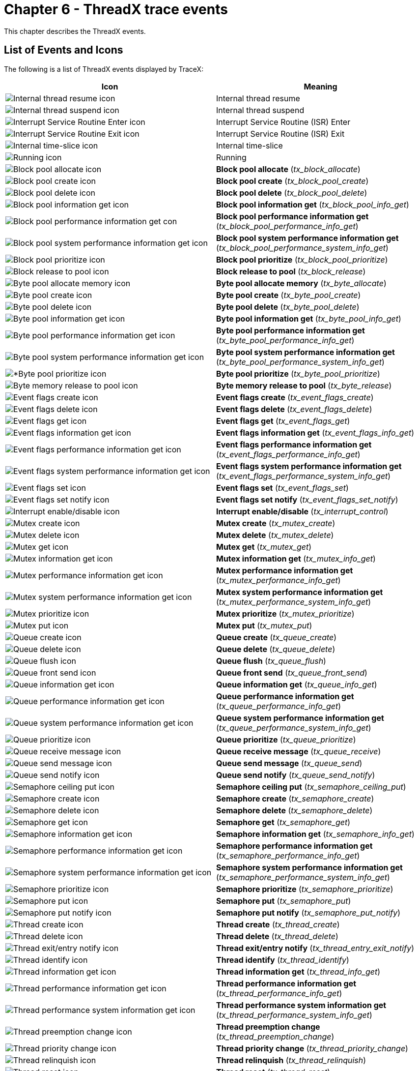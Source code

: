 ////

 Copyright (c) Microsoft
 Copyright (c) 2024-present Eclipse ThreadX contributors
 
 This program and the accompanying materials are made available 
 under the terms of the MIT license which is available at
 https://opensource.org/license/mit.
 
 SPDX-License-Identifier: MIT
 
 Contributors: 
     * Frédéric Desbiens - Initial AsciiDoc version.

////

= Chapter 6 - ThreadX trace events
:description: This chapter describes the ThreadX events.

This chapter describes the ThreadX events.

== List of Events and Icons

The following is a list of ThreadX events displayed by TraceX:

|===
| *Icon* | *Meaning*

| image:./media/user-guide/tx-events/image1.png[Internal thread resume icon]
| Internal thread resume

| image:./media/user-guide/tx-events/image2.png[Internal thread suspend icon]
| Internal thread suspend

| image:./media/user-guide/tx-events/image3.png[Interrupt Service Routine Enter icon]
| Interrupt Service Routine (ISR) Enter

| image:./media/user-guide/tx-events/image4.png[Interrupt Service Routine Exit icon]
| Interrupt Service Routine (ISR) Exit

| image:./media/user-guide/tx-events/image5.png[Internal time-slice icon]
| Internal time-slice

| image:./media/user-guide/tx-events/image6.png[Running icon]
| Running

| image:./media/user-guide/tx-events/image7.png[Block pool allocate icon]
| *Block pool allocate* (_tx_block_allocate_)

| image:./media/user-guide/tx-events/image8.png[Block pool create icon]
| *Block pool create* (_tx_block_pool_create_)

| image:./media/user-guide/tx-events/image9.png[Block pool delete icon]
| *Block pool delete* (_tx_block_pool_delete_)

| image:./media/user-guide/tx-events/image10.png[Block pool information get icon]
| *Block pool information get* (_tx_block_pool_info_get_)

| image:./media/user-guide/tx-events/image11.png[Block pool performance information get con]
| *Block pool performance information get* (_tx_block_pool_performance_info_get_)

| image:./media/user-guide/tx-events/image12.png[Block pool system performance information get icon]
| *Block pool system performance information get* (_tx_block_pool_performance_system_info_get_)

| image:./media/user-guide/tx-events/image13.png[Block pool prioritize icon]
| *Block pool prioritize* (_tx_block_pool_prioritize_)

| image:./media/user-guide/tx-events/image14.png[Block release to pool icon]
| *Block release to pool* (_tx_block_release_)

| image:./media/user-guide/tx-events/image15.png[Byte pool allocate memory icon]
| *Byte pool allocate memory* (_tx_byte_allocate_)

| image:./media/user-guide/tx-events/image16.png[Byte pool create icon]
| *Byte pool create* (_tx_byte_pool_create_)

| image:./media/user-guide/tx-events/image17.png[Byte pool delete icon]
| *Byte pool delete* (_tx_byte_pool_delete_)

| image:./media/user-guide/tx-events/image18.png[Byte pool information get icon]
| *Byte pool information get* (_tx_byte_pool_info_get_)

| image:./media/user-guide/tx-events/image19.png[Byte pool performance information get icon]
| *Byte pool performance information get* (_tx_byte_pool_performance_info_get_)

| image:./media/user-guide/tx-events/image20.png[Byte pool system performance information get icon]
| *Byte pool system performance information get* (_tx_byte_pool_performance_system_info_get_)

| image:./media/user-guide/tx-events/image21.png[*Byte pool prioritize icon]
| *Byte pool prioritize* (_tx_byte_pool_prioritize_)

| image:./media/user-guide/tx-events/image22.png[Byte memory release to pool icon]
| *Byte memory release to pool* (_tx_byte_release_)

| image:./media/user-guide/tx-events/image23.png[Event flags create icon]
| *Event flags create* (_tx_event_flags_create_)

| image:./media/user-guide/tx-events/image24.png[Event flags delete icon]
| *Event flags delete* (_tx_event_flags_delete_)

| image:./media/user-guide/tx-events/image25.png[Event flags get icon]
| *Event flags get* (_tx_event_flags_get_)

| image:./media/user-guide/tx-events/image26.png[Event flags information get icon]
| *Event flags information get* (_tx_event_flags_info_get_)

| image:./media/user-guide/tx-events/image27.png[Event flags performance information get icon]
| *Event flags performance information get* (_tx_event_flags_performance_info_get_)

| image:./media/user-guide/tx-events/image28.png[Event flags system performance information get icon]
| *Event flags system performance information get* (_tx_event_flags_performance_system_info_get_)

| image:./media/user-guide/tx-events/image29.png[Event flags set icon]
| *Event flags set* (_tx_event_flags_set_)

| image:./media/user-guide/tx-events/image30.png[Event flags set notify icon]
| *Event flags set notify* (_tx_event_flags_set_notify_)

| image:./media/user-guide/tx-events/image31.png[Interrupt enable/disable icon]
| *Interrupt enable/disable* (_tx_interrupt_control_)

| image:./media/user-guide/tx-events/image32.png[Mutex create icon]
| *Mutex create* (_tx_mutex_create_)

| image:./media/user-guide/tx-events/image33.png[Mutex delete icon]
| *Mutex delete* (_tx_mutex_delete_)

| image:./media/user-guide/tx-events/image34.png[Mutex get icon]
| *Mutex get* (_tx_mutex_get_)

| image:./media/user-guide/tx-events/image35.png[Mutex information get icon]
| *Mutex information get* (_tx_mutex_info_get_)

| image:./media/user-guide/tx-events/image36.png[Mutex performance information get icon]
| *Mutex performance information get* (_tx_mutex_performance_info_get_)

| image:./media/user-guide/tx-events/image37.png[Mutex system performance information get icon]
| *Mutex system performance information get* (_tx_mutex_performance_system_info_get_)

| image:./media/user-guide/tx-events/image38.png[Mutex prioritize icon]
| *Mutex prioritize* (_tx_mutex_prioritize_)

| image:./media/user-guide/tx-events/image39.png[Mutex put icon]
| *Mutex put* (_tx_mutex_put_)

| image:./media/user-guide/tx-events/image40.png[Queue create icon]
| *Queue create* (_tx_queue_create_)

| image:./media/user-guide/tx-events/image41.png[Queue delete icon]
| *Queue delete* (_tx_queue_delete_)

| image:./media/user-guide/tx-events/image42.png[Queue flush icon]
| *Queue flush* (_tx_queue_flush_)

| image:./media/user-guide/tx-events/image43.png[Queue front send icon]
| *Queue front send* (_tx_queue_front_send_)

| image:./media/user-guide/tx-events/image44.png[Queue information get icon]
| *Queue information get* (_tx_queue_info_get_)

| image:./media/user-guide/tx-events/image45.png[Queue performance information get icon]
| *Queue performance information get* (_tx_queue_performance_info_get_)

| image:./media/user-guide/tx-events/image46.png[Queue system performance information get icon]
| *Queue system performance information get* (_tx_queue_performance_system_info_get_)

| image:./media/user-guide/tx-events/image47.png[Queue prioritize icon]
| *Queue prioritize* (_tx_queue_prioritize_)

| image:./media/user-guide/tx-events/image48.png[Queue receive message icon]
| *Queue receive message* (_tx_queue_receive_)

| image:./media/user-guide/tx-events/image49.png[Queue send message icon]
| *Queue send message* (_tx_queue_send_)

| image:./media/user-guide/tx-events/image50.png[Queue send notify icon]
| *Queue send notify* (_tx_queue_send_notify_)

| image:./media/user-guide/tx-events/image51.png[Semaphore ceiling put icon]
| *Semaphore ceiling put* (_tx_semaphore_ceiling_put_)

| image:./media/user-guide/tx-events/image52.png[Semaphore create icon]
| *Semaphore create* (_tx_semaphore_create_)

| image:./media/user-guide/tx-events/image53.png[Semaphore delete icon]
| *Semaphore delete* (_tx_semaphore_delete_)

| image:./media/user-guide/tx-events/image54.png[Semaphore get icon]
| *Semaphore get* (_tx_semaphore_get_)

| image:./media/user-guide/tx-events/image55.png[Semaphore information get icon]
| *Semaphore information get* (_tx_semaphore_info_get_)

| image:./media/user-guide/tx-events/image56.png[Semaphore performance information get icon]
| *Semaphore performance information get* (_tx_semaphore_performance_info_get_)

| image:./media/user-guide/tx-events/image57.png[Semaphore system performance information get icon]
| *Semaphore system performance information get* (_tx_semaphore_performance_system_info_get_)

| image:./media/user-guide/tx-events/image58.png[Semaphore prioritize icon]
| *Semaphore prioritize* (_tx_semaphore_prioritize_)

| image:./media/user-guide/tx-events/image59.png[Semaphore put icon]
| *Semaphore put* (_tx_semaphore_put_)

| image:./media/user-guide/tx-events/image60.png[Semaphore put notify icon]
| *Semaphore put notify* (_tx_semaphore_put_notify_)

| image:./media/user-guide/tx-events/image61.png[Thread create icon]
| *Thread create* (_tx_thread_create_)

| image:./media/user-guide/tx-events/image62.png[Thread delete icon]
| *Thread delete* (_tx_thread_delete_)

| image:./media/user-guide/tx-events/image63.png[Thread exit/entry notify icon]
| *Thread exit/entry notify* (_tx_thread_entry_exit_notify_)

| image:./media/user-guide/tx-events/image64.png[Thread identify icon]
| *Thread identify* (_tx_thread_identify_)

| image:./media/user-guide/tx-events/image65.png[Thread information get icon]
| *Thread information get* (_tx_thread_info_get_)

| image:./media/user-guide/tx-events/image66.png[Thread performance information get icon]
| *Thread performance information get* (_tx_thread_performance_info_get_)

| image:./media/user-guide/tx-events/image67.png[Thread performance system information get icon]
| *Thread performance system information get* (_tx_thread_performance_system_info_get_)

| image:./media/user-guide/tx-events/image68.png[Thread preemption change icon]
| *Thread preemption change* (_tx_thread_preemption_change_)

| image:./media/user-guide/tx-events/image69.png[Thread priority change icon]
| *Thread priority change* (_tx_thread_priority_change_)

| image:./media/user-guide/tx-events/image70.png[Thread relinquish icon]
| *Thread relinquish* (_tx_thread_relinquish_)

| image:./media/user-guide/tx-events/image71.png[Thread reset icon]
| *Thread reset* (_tx_thread_reset_)

| image:./media/user-guide/tx-events/image72.png[*Thread resume icon]
| *Thread resume* (_*tx_thread_resume_)

| image:./media/user-guide/tx-events/image73.png[Thread Sleep icon]
| *Thread Sleep* (_tx_thread_sleep_)*

| image:./media/user-guide/tx-events/image74.png[Thread stack error notify icon]
| *Thread stack error notify* (_tx_thread_stack_error_notify_)

| image:./media/user-guide/tx-events/image75.png[Thread suspend icon]
| *Thread suspend* (_tx_thread_suspend_)

| image:./media/user-guide/tx-events/image76.png[Thread terminate icon]
| *Thread terminate* (_tx_thread_terminate_)

| image:./media/user-guide/tx-events/image77.png[Thread time-slice change icon]
| *Thread time-slice change* (_tx_thread_time_slice_change_)

| image:./media/user-guide/tx-events/image78.png[Thread wait abort icon]
| *Thread wait abort* (_tx_thread_wait_abort_)

| image:./media/user-guide/tx-events/image79.png[Time get icon]
| *Time get* (_tx_time_get_)

| image:./media/user-guide/tx-events/image80.png[Time set icon]
| *Time set* (_tx_time_set_)

| image:./media/user-guide/tx-events/image81.png[*Timer activate icon]
| *Timer activate* (_tx_timer_activate_)

| image:./media/user-guide/tx-events/image82.png[Timer change icon]
| *Timer change* (_tx_timer_change_)

| image:./media/user-guide/tx-events/image83.png[Timer create icon]
| *Timer create* (_tx_timer_create_)

| image:./media/user-guide/tx-events/image84.png[Timer deactivate icon]
| *Timer deactivate* (_tx_timer_deactivate_)

| image:./media/user-guide/tx-events/image85.png[Timer delete icon]
| *Timer delete* (_tx_timer_delete_)

| image:./media/user-guide/tx-events/image86.png[Timer information get icon]
| *Timer information get* (_tx_timer_info_get_)

| image:./media/user-guide/tx-events/image87.png[Timer performance information get icon]
| *Timer performance information get* (_tx_timer_performance_info_get_)

| image:./media/user-guide/tx-events/image88.png[*Timer performance system information get icon]
| *Timer performance system information get* (_tx_timer_performance_system_info_get_)

| image:./media/user-guide/tx-events/image0.png[User-Defined Eventicon]
| *User-Defined Event* (See Chapter 10)
|===

== Event Descriptions

=== Internal thread resume

==== Internal thread resume

*Icon* image:./media/user-guide/tx-events/image1.png[Internal thread resume icon]

*Description*

This event represents the internal processing in ThreadX that resumes a thread for execution. If the specified thread is the highest priority and preemption-threshold does not block its execution, the system will start executing this newly ready thread.

*Information Fields*

* Info Field 1: Pointer to the thread being resumed.
* Info Field 2: Previous state of the thread being resumed, as follows:
+
|===
| Thread state | Value

| TX_READY
| 0

| TX_COMPLETED
| 1

| TX_TERMINATED
| 2

| TX_SUSPENDED
| 3

| TX_SLEEP
| 4

| TX_QUEUE_SUSP
| 5

| TX_SEMAPHORE_SUSP
| 6

| TX_EVENT_FLAG
| 7

| TX_BLOCK_MEMORY
| 8

| TX_BYTE_MEMORY
| 9

| TX_TCP_IP
| 12

| TX_MUTEX_SUSP
| 13
|===

* Info Field 3: Stack pointer value during the call.
* Info Field 4: Pointer to next highest priority thread to execute.

=== Internal thread suspend

==== Internal thread suspend

*Icon* image:./media/user-guide/tx-events/image2.png[Internal thread suspend icon]

*Description*

This event represents the internal processing in ThreadX that suspends a thread's execution. The next highest priority thread ready for execution is placed in the fourth information field. If this value is NULL, there is no other thread ready for execution and the system is idle.

*Information Fields*

* Info Field 1: Pointer to the thread being suspended.
* Info Field 2: New state of the thread being suspended, as follows:
+
|===
| Thread state | Value

| TX_COMPLETED
| 1

| TX_TERMINATED
| 2

| TX_SUSPENDED
| 3

| TX_SLEEP
| 4

| TX_QUEUE_SUSP
| 5

| TX_SEMAPHORE_SUSP
| 6

| TX_EVENT_FLAG
| 7

| TX_BLOCK_MEMORY
| 8

| TX_BYTE_MEMORY
| 9

| TX_TCP_IP
| 12

| TX_MUTEX_SUSP
| 13
|===

* Info Field 3: Stack pointer value during the call. Info Field 4: Pointer to next highest priority thread to execute. If NULL, the system is idle.

=== Interrupt Service Routine (ISR) enter

==== Enter ISR

*Icon* image:./media/user-guide/tx-events/image3.png[Enter I S R icon]

*Description*

This event represents entering an Interrupt Service Routine (ISR) in the application. The interrupt service routine execution continues until the ISR exit event takes place.

*Information Fields*

* Info Field 1: Stack pointer value during the call.
* Info Field 2: Application-defined ISR number (optional).
* Info Field 3: Nested interrupt count.
* Info Field 4: Internal preemption disable flag.

=== Interrupt Service Routine (ISR) exit

==== Exit ISR

*Icon* image:./media/user-guide/tx-events/image4.png[Exit I S R icon]

*Description*

This event represents exiting an Interrupt Service Routine (ISR) in the application.

*Information Fields*

* Info Field 1: Stack pointer value during the call.
* Info Field 2: Application-defined ISR number (optional).
* Info Field 3: Nested interrupt count.
* Info Field 4: Internal preemption disable flag.

=== Internal time-slice

==== Internal time-slice

*Icon* image:./media/user-guide/tx-events/image5.png[Internal time-slice icon]

*Description*

This event represents the internal processing in ThreadX that performs the time-slice operation. The next thread of the same priority is placed in the first information field. If this value is the same as the current thread, no time-slice was performed.

* Info Field 1: Pointer to the next thread to execute.
* Info Field 2: Nested interrupt count.
* Info Field 3: Internal preemption disable flag.
* Info Field 4: Stack pointer value during the call.

=== Running

==== Running in context

*Icon* image:./media/user-guide/tx-events/image6.png[Running icon]

*Description*

This event represents running within a thread context or idle system. It is used to illustrate subsequent changes in context as a result of an interrupt.

*Information Fields*

* Info Field 1: Not used.
* Info Field 2: Not used.
* Info Field 3: Not used.
* Info Field 4: Not used.

=== Block Allocate

==== tx_block_allocate

*Icon* image:./media/user-guide/tx-events/image7.png[Block allocate icon]

*Description*

This event represents allocating a memory block via tx_block_allocate. If successful, the address of the block allocated is returned in the second information field.

*Information Fields*

* Info Field 1: Pointer to the corresponding block pool.
* Info Field 2: Pointer to the memory block returned (if successful).
* Info Field 3: The wait option supplied to the tx_block_allocate call.
* Info Field 4: Remaining available blocks in the pool after this allocation.

=== Block Pool Create

==== tx_block_pool_create

*Icon* image:./media/user-guide/tx-events/image8.png[Block pool create icon]

*Description*

This event represents creating a memory block pool via tx_block_pool_create.

*Information Fields*

* Info Field 1: Pointer to the corresponding block pool control block.
* Info Field 2: Pointer to the starting memory area of the pool.
* Info Field 3: The number of blocks in the pool. Info Field 4: The size of each block in the pool in bytes.

=== Block Pool Delete

==== tx_block_pool_delete

*Icon* image:./media/user-guide/tx-events/image9.png[Block pool delete icon]

*Description*

This event represents deleting a memory block pool via tx_block_pool_delete.

*Information Fields*

* Info Field 1: Pointer to the block pool control block.
* Info Field 2: Stack pointer value during the call.
* Info Field 3: Not used.
* Info Field 4: Not used.

=== Block Pool Information Get

==== tx_block_pool_info_get

*Icon* image:./media/user-guide/tx-events/image10.png[Block pool information get icon]

*Description*

This event represents getting information about a memory block pool via tx_block_pool_info_get.

*Information Fields*

* Info Field 1: Pointer to the block pool control block.
* Info Field 2: Stack pointer value during the call.
* Info Field 3: Not used.
* Info Field 4: Not used.

=== Block Pool Performance Information Get

==== tx_block_pool_performance_info_get

*Icon* image:./media/user-guide/tx-events/image11.png[Block pool performance information get icon]

*Description*

This event represents getting performance information about a memory block pool via tx_block_pool_performance_info_get.

*Information Fields*

* Info Field 1: Pointer to the block pool control block.
* Info Field 2: Not used.
* Info Field 3: Not used.
* Info Field 4: Not used.

=== Block Pool Performance System Information Get

==== tx_block_pool_performance_system_info_get

*Icon* image:./media/user-guide/tx-events/image12.png[Block pool performance system information get icon]

*Description*

This event represents getting performance information about all memory block pools via tx_block_pool_performance_system_info_get.

*Information Fields*

* Info Field 1: Not used.
* Info Field 2: Not used.
* Info Field 3: Not used.
* Info Field 4: Not used.

=== Block Pool Prioritize

==== tx_block_pool_prioritize

*Icon* image:./media/user-guide/tx-events/image13.png[Block pool prioritize icon]

*Description*

This event represents placing the highest priority suspended thread at the front of the block pool suspension list. If this is done prior to calling tx_block_release, the highest priority suspended thread will receive the released block.

*Information Fields*

* Info Field 1: Memory block pool pointer.
* Info Field 2: Number of threads suspended on this block pool.
* Info Field 3: Stack pointer at the time of the call.
* Info Field 4: Not used.

=== Block Release

==== tx_block_release

*Icon* image:./media/user-guide/tx-events/image14.png[Block release icon]

*Description*

This event represents releasing a previously allocated block back to the block pool.

*Information Fields*

* Info Field 1: Memory block pool pointer.
* Info Field 2: Pointer to block to release.
* Info Field 3: Number of threads suspended on this block pool.
* Info Field 4: Stack pointer at the time of the call.

=== Byte Allocate

==== tx_byte_allocate

*Icon* image:./media/user-guide/tx-events/image15.png[Byte allocate icon]

*Description*

This event represents allocating memory via tx_byte_allocate. If successful, the address of the memory allocated is returned in the second information field.

*Information Fields*

* Info Field 1: Pointer to the corresponding byte pool.
* Info Field 2: Pointer to the memory returned (if successful).
* Info Field 3: Number of bytes requested. Info Field 4: The wait option supplied to the tx_byte_allocate call.

=== Byte Pool Create

==== tx_byte_pool_create

*Icon* image:./media/user-guide/tx-events/image16.png[Byte pool create icon]

*Description*

This event represents creating a byte pool via tx_byte_pool_create.

*Information Fields*

* Info Field 1: Pointer to the corresponding byte pool.
* Info Field 2: Pointer to the start of the memory area. Info Field 3: Number of bytes in the byte pool.
* Info Field 4: The stack pointer at the time of the call.

=== Byte Pool Delete

==== tx_byte_pool_delete

*Icon* image:./media/user-guide/tx-events/image17.png[Byte pool delete icon]

*Description*

This event represents deleting a byte pool via tx_byte_pool_delete.

*Information Fields*

* Info Field 1: Pointer to the corresponding byte pool.
* Info Field 2: The stack pointer at the time of the call.
* Info Field 3: Not used.
* Info Field 4: Not used.

=== Byte Pool Information Get

==== tx_byte_pool_info_get

*Icon* image:./media/user-guide/tx-events/image18.png[Byte pool information get icon]

*Description*

This event represents getting byte pool information via tx_byte_pool_info_get.

*Information Fields*

* Info Field 1: Pointer to the corresponding byte pool.
* Info Field 2: Not used.
* Info Field 3: Not used.
* Info Field 4: Not used.

=== Byte Pool Performance Info Get

==== tx_byte_pool_info_get

*Icon* image:./media/user-guide/tx-events/image19.png[Byte pool performance info get icon]

*Description*

This event represents getting byte pool performance information via tx_byte_pool_performance_info_get.

*Information Fields*

* Info Field 1: Pointer to the corresponding byte pool.
* Info Field 2: Not used.
* Info Field 3: Not used.
* Info Field 4: Not used.

=== Byte Pool Performance System Info Get

==== tx_byte_pool_performance_system_info_get

*Icon* image:./media/user-guide/tx-events/image20.png[Byte pool performance system info get icon]

*Description*

This event represents getting byte pool performance system information via tx_byte_pool_performance_system_info_get.

*Information Fields*

* Info Field 1: Not used.
* Info Field 2: Not used.
* Info Field 3: Not used.
* Info Field 4: Not used.

=== Byte Pool Prioritize

==== tx_byte_pool_prioritize

*Icon* image:./media/user-guide/tx-events/image21.png[Byte pool prioritize icon]

*Description*

This event represents prioritizing the byte pool's suspension list via tx_byte_pool_prioritize.

*Information Fields*

* Info Field 1: Pointer to corresponding byte pool.
* Info Field 2: Number of threads currently suspended on byte pool.
* Info Field 3: Stack pointer at time of call.
* Info Field 4: Not used.

=== Byte Release

==== tx_byte_release

*Icon* image:./media/user-guide/tx-events/image22.png[Byte release icon]

*Description*

This event represents releasing a block of memory allocated from a byte pool via tx_byte_release.

*Information Fields*

* Info Field 1: Pointer to corresponding byte pool.
* Info Field 2: Pointer to previously allocated byte pool memory.
* Info Field 3: Number of threads suspended on this byte pool.
* Info Field 4: Number of available bytes of memory.

=== Event Flags Create

==== tx_event_flags_create

*Icon* image:./media/user-guide/tx-events/image23.png[Event flags create icon]

*Description*

This event represents creating a new event flags group via tx_event_flags_create.

*Information Fields*

* Info Field 1: Pointer to event flags group control block.
* Info Field 2: Stack pointer at time of call.
* Info Field 3: Not used.
* Info Field 4: Not used.

=== Event Flags Delete

==== tx_event_flags_delete

*Icon* image:./media/user-guide/tx-events/image24.png[Event flags delete icon]

*Description*

This event represents deleting an event flags group via tx_event_flags_delete.

*Information Fields*

* Info Field 1: Pointer to event flags group.
* Info Field 2: Stack pointer at time of call.
* Info Field 3: Not used.
* Info Field 4: Not used.

=== Event Flags Get

==== tx_event_flags_get

*Icon* image:./media/user-guide/tx-events/image25.png[Event flags gt icon]

*Description*

This event represents retrieving event flags from an existing event flags group via tx_event_flags_get.

*Information Fields*

* Info Field 1: Pointer to event flags group.
* Info Field 2: Event flags requested.
* Info Field 3: Event flags currently set in the group.
* Info Field 4: Option requested on the event flags get.

=== Event Flags Information Get

==== tx_event_flags_info_get

*Icon* image:./media/user-guide/tx-events/image26.png[Event flags information get icon]

*Description*

This event represents retrieving information regarding an existing event flags group via tx_event_flags_info_get.

*Information Fields*

* Info Field 1: Pointer to event flags group.
* Info Field 2: Not used.
* Info Field 3: Not used.
* Info Field 4: Not used.

=== Event Flags Performance Information Get

==== tx_event_flags_performance_info_get

*Icon* image:./media/user-guide/tx-events/image27.png[Event flags performance information get icon]

*Description*

This event represents retrieving performance information regarding an existing event flags group via tx_event_flags_performance_info_get.

*Information Fields*

* Info Field 1: Pointer to event flags group.
* Info Field 2: Not used
* Info Field 3: Not used
* Info Field 4: Not Used

=== Event Flags Performance System Info Get

==== tx_event_flags_performance_system_info_get

*Icon* image:./media/user-guide/tx-events/image28.png[Event flags performance system info get icon]

*Description*

This event represents retrieving performance information regarding an existing event flags group via tx_event_flags_performance_system_info_get.

*Information Fields*

* Info Field 1: Not used.
* Info Field 2: Not used.
* Info Field 3: Not used.
* Info Field 4: Not used.

=== Event Flags Set

==== tx_event_flags_set

*Icon* image:./media/user-guide/tx-events/image29.png[Event flags set icon]

*Description*

This event represents setting (or clearing) event flags in an existing event flags group via tx_event_flags_set.

*Information Fields*

* Info Field 1: Pointer to event flags group.
* Info Field 2: Event flags to set (or clear).
* Info Field 3: AND or OR event flag option.
* Info Field 4: Number of threads suspended on event flag group.

=== Event Flags Set Notify

==== tx_event_flags_set_notify

*Icon* image:./media/user-guide/tx-events/image30.png[Event flags set notify icon]

*Description*

This event represents registering a notification callback for any event flag set operation on an existing event flags group via tx_event_flags_set_notify.

*Information Fields*

* Info Field 1: Pointer to event flags group.
* Info Field 2: Not used.
* Info Field 3: Not used.
* Info Field 4: Not used.

=== Interrupt Control

==== tx_interrupt_control

*Icon* image:./media/user-guide/tx-events/image31.png[Interrupt control icon]

*Description*

This event represents changing the interrupt lockout posture of the processor via tx_interrupt_control.

*Information Fields*

* Info Field 1: New interrupt posture.
* Info Field 2: Stack pointer at time of call.
* Info Field 3: Not used.
* Info Field 4: Not used.

=== Mutex Create

==== tx_mutex_create

*Icon* image:./media/user-guide/tx-events/image32.png[Mutex create icon]

*Description*

This event represents creating a mutex via tx_mutex_create.

*Information Fields*

* Info Field 1: Pointer to mutex control block.
* Info Field 2: Priority inheritance option
* (TX_INHERIT or TX_NO_INHERIT).
* Info Field 3: Stack pointer at time of call.
* Info Field 4: Not used.

=== Mutex Delete

==== tx_mutex_delete

*Icon* image:./media/user-guide/tx-events/image33.png[Mutex delete icon]

*Description*

This event represents deleting a mutex via tx_mutex_delete.

*Information Fields*

* Info Field 1: Pointer to mutex.
* Info Field 2: Stack pointer at time of call.
* Info Field 3: Not used.
* Info Field 4: Not used.

=== Mutex Get

==== tx_mutex_get

*Icon* image:./media/user-guide/tx-events/image34.png[Mutex get icon]

*Description*

This event represents obtaining a mutex via tx_mutex_get.

*Information Fields*

* Info Field 1: Pointer to mutex.
* Info Field 2: The wait option supplied to the tx_mutex_get call.
* Info Field 3: Pointer to thread that owns the mutex (NULL implies the mutex is not owned).
* Info Field 4: Number of times the owning thread has called tx_mutex_get.

=== Mutex Information Get

==== tx_mutex_info_get

*Icon* image:./media/user-guide/tx-events/image35.png[Mutex information get icon]

*Description*

This event represents retrieving mutex information via tx_mutex_info_get.

*Information Fields*

* Info Field 1: Pointer to mutex.
* Info Field 2: Not used.
* Info Field 3: Not used.
* Info Field 4: Not used.

=== Mutex Performance Information Get

==== tx_mutex_performance_info_get

*Icon* image:./media/user-guide/tx-events/image36.png[Mutex performance information get icon]

*Description*

This event represents retrieving mutex performance information via tx_mutex_performance_info_get.

*Information Fields*

* Info Field 1: Pointer to mutex.
* Info Field 2: Not used.
* Info Field 3: Not used.
* Info Field 4: Not used.

=== Mutex Performance System Info Get

==== tx_mutex_performance_system_info_get

*Icon* image:./media/user-guide/tx-events/image37.png[Mutex performance system info get icon]

*Description*

This event represents retrieving mutex system performance information via tx_mutex_performance_system_info_get.

*Information Fields*

* Info Field 1: Not used.
* Info Field 2: Not used.
* Info Field 3: Not used.
* Info Field 4: Not used.

=== Mutex Prioritize

==== tx_mutex_prioritize

*Icon* image:./media/user-guide/tx-events/image38.png[Mutex prioritize icon]

*Description*

This event represents prioritizing the mutex's suspension list via tx_mutex_prioritize.

*Information Fields*

* Info Field 1: Pointer to corresponding mutex.
* Info Field 2: Number of threads currently suspended on the mutex.
* Info Field 3: Stack pointer at time of call.
* Info Field 4: Not used.

=== Mutex Put

==== tx_mutex_put

*Icon* image:./media/user-guide/tx-events/image39.png[Mutex put icon]

*Description*

This event represents releasing a previously owned mutex via tx_mutex_put.

*Information Fields*

* Info Field 1: Pointer to corresponding mutex.
* Info Field 2: Pointer of thread owning the mutex.
* Info Field 3: Number of outstanding mutex get requests.
* Info Field 4: Stack pointer at time of call.

=== Queue Create

==== tx_queue_create

*Icon* image:./media/user-guide/tx-events/image40.png[Queue create icon]

*Description*

This event represents creating a message queue via tx_queue_create.

*Information Fields*

* Info Field 1: Pointer to queue control block.
* Info Field 2: Size of message -- in terms of 32-bit words.
* Info Field 3: Pointer to start of queue memory area.
* Info Field 4: Number of bytes in the queue memory area.

=== Queue Delete

==== tx_queue_delete

*Icon* image:./media/user-guide/tx-events/image41.png[Queue delete icon]

*Description*

This event represents deleting a queue via tx_queue_delete.

*Information Fields*

* Info Field 1: Pointer to queue.
* Info Field 2: Stack pointer at time of call.
* Info Field 3: Not used.
* Info Field 4: Not used.

=== Queue Flush

==== tx_queue_flush

*Icon* image:./media/user-guide/tx-events/image42.png[Queue flush icon]

*Description*

This event represents flushing (clearing all queue contents) of a queue via tx_queue_flush.

*Information Fields*

* Info Field 1: Pointer to queue.
* Info Field 2: Stack pointer at time of call.
* Info Field 3: Not used.
* Info Field 4: Not used.

=== Queue Front Send

==== tx_queue_front_send

*Icon* image:./media/user-guide/tx-events/image43.png[Queue front send icon]

*Description*

This event represents sending a message to the front of a queue via tx_queue_front_send.

*Information Fields*

* Info Field 1: Pointer to queue.
* Info Field 2: Pointer to start of message.
* Info Field 3: Wait option supplied to the
* tx_queue_front_send call.
* Info Field 4: Number of messages already enqueued.

=== Queue Information Get

==== tx_queue_info_get

*Icon* image:./media/user-guide/tx-events/image44.png[Queue information get icon]

*Description*

This event represents getting information about a queue via tx_queue_info_get.

*Information Fields*

* Info Field 1: Pointer to queue.
* Info Field 2: Not used.
* Info Field 3: Not used.
* Info Field 4: Not used.

=== Queue Performance Info Get

==== tx_queue_performance_info_get

*Icon* image:./media/user-guide/tx-events/image45.png[Queue performance info get icon]

*Description*

This event represents getting performance information about a queue via tx_queue_performance_info_get.

*Information Fields*

* Info Field 1: Pointer to queue.
* Info Field 2: Not used.
* Info Field 3: Not used.
* Info Field 4: Not used.

=== Queue Performance System Info Get

==== tx_queue_performance_system_info_get

*Icon* image:./media/user-guide/tx-events/image46.png[Queue performance system info get icon]

*Description*

This event represents getting system performance information about all the queues in the system.

*Information Fields*

* Info Field 1: Not used.
* Info Field 2: Not used.
* Info Field 3: Not used.
* Info Field 4: Not used.

=== Queue Prioritize

==== tx_queue_prioritize

*Icon* image:./media/user-guide/tx-events/image47.png[Queue prioritize icon]

*Description*

This event represents prioritizing the queue's suspension list via tx_queue_prioritize.

*Information Fields*

* Info Field 1: Pointer to corresponding queue.
* Info Field 2: Number of threads currently suspended on the queue.
* Info Field 3: Stack pointer at time of call.
* Info Field 4: Not used.

==== Queue Receive

===== tx_queue_receive

*Icon* image:./media/user-guide/tx-events/image48.png[Queue receive icon]

*Description*

This event represents receiving a message from a queue via tx_queue_receive.

*Information Fields*

* Info Field 1: Pointer to queue.
* Info Field 2: Pointer to destination for message. Info Field 3: Wait option supplied to the call.
* Info Field 4: Number of messages currently queued.

=== Queue Send

==== tx_queue_send

*Icon* image:./media/user-guide/tx-events/image49.png[Queue send icon]

*Description*

This event represents sending a message to a queue via tx_queue_send.

*Information Fields*

* Info Field 1: Pointer to queue.
* Info Field 2: Pointer to message.
* Info Field 3: Wait option supplied to the call.
* Info Field 4: Number of messages currently queued.

=== Queue Send Notify

==== tx_queue_send_notify

*Icon* image:./media/user-guide/tx-events/image50.png[Queue send notify icon]

*Description*

This event represents registering a callback via tx_queue_send_notify which is called whenever a message is sent to a queue. **Information Fields** - Info Field 1: Pointer to queue. - Info Field 2: Not used. - Info Field 3: Not used. - Info Field 4: Not used. ### Semaphore Ceiling Put #### tx_semaphore_ceiling_put **Icon** ![Semaphore ceiling put icon](./media/user-guide/tx-events/image51.png) **Description** This event represents putting to a semaphore via tx_semaphore_ceiling_put. This differs from tx_semaphore_put in that the maximum value of the semaphore is examined such that the put operation is not allowed to exceed the maximum value or ceiling. **Information Fields** - Info Field 1: Pointer to semaphore. - Info Field 2: Current semaphore count. - Info Field 3: Number of threads suspended on the semaphore. - Info Field 4: Ceiling limit supplied to the call. #### Semaphore Create ##### tx_semaphore_create **Icon** ![Semaphore create icon](./media/user-guide/tx-events/image52.png) **Description** This event represents creating a semaphore via tx_semaphore_create. **Information Fields** - Info Field 1: Pointer to semaphore control block. - Info Field 2: Initial semaphore count. - Info Field 3: Stack pointer at time of call. - Info Field 4: Not used. ### Semaphore Delete #### tx_semaphore_delete **Icon** ![Semaphore delete icon](./media/user-guide/tx-events/image53.png) **Description** This event represents deleting a semaphore via tx_semaphore_delete. **Information Fields** - Info Field 1: Pointer to semaphore. - nfo Field 2: Stack pointer at time of call. - Info Field 3: Not used. - Info Field 4: Not used. ### Semaphore Get #### tx_semaphore_get **Icon** ![Semaphore get icon](./media/user-guide/tx-events/image54.png) **Description** This event represents obtaining a semaphore via tx_semaphore_get. **Information Fields** - Info Field 1: Pointer to semaphore. - Info Field 2: Wait option supplied to the call. - Info Field 3: Current semaphore count. - Info Field 4: Stack pointer at time of call. ### Semaphore Information Get #### tx_semaphore_info_get **Icon** ![Semaphore information get icon](./media/user-guide/tx-events/image55.png) **Description** This event represents obtaining information about a semaphore via tx_semaphore_info_get. **Information Fields** - Info Field 1: Pointer to semaphore. - Info Field 2: Not used. - Info Field 3: Not used. - Info Field 4: Not used. ### Semaphore Performance Info Get #### tx_semaphore_performance_info_get **Icon** ![Semaphore performance info get icon](./media/user-guide/tx-events/image56.png) **Description** This event represents obtaining performance information about a semaphore via tx_semaphore_performance_info_get. **Information Fields** - Info Field 1: Pointer to semaphore. - Info Field 2: Not used. - Info Field 3: Not used. - Info Field 4: Not used. ### Semaphore Performance System Info #### tx_semaphore_performance_system_info_get **Icon** ![Semaphore performance system info icon](./media/user-guide/tx-events/image57.png) **Description** This event represents obtaining performance information about all semaphores in the system via tx_semaphore_performance_system_info_get. **Information Fields** - Info Field 1: Not used. - Info Field 2: Not used. - Info Field 3: Not used. - Info Field 4: Not used. ### Semaphore Prioritize #### tx_semaphore_prioritize **Icon** ![Semaphore prioritize icon](./media/user-guide/tx-events/image58.png) **Description** This event represents prioritizing the semaphore's suspension list via tx_semaphore_prioritize. **Information Fields** - Info Field 1: Pointer to corresponding semaphore. - Info Field 2: Number of threads currently suspended on the semaphore. - Info Field 3: Stack pointer at time of call. - Info Field 4: Not used. ### Semaphore Put #### tx_semaphore_put **Icon** ![Semaphore put icon](./media/user-guide/tx-events/image59.png) **Description** This event represents releasing a semaphore instance via tx_semaphore_put. **Information Fields** - Info Field 1: Pointer to corresponding semaphore. Info Field 2: Current semaphore count. - Info Field 3: Number of threads suspended on the semaphore. - Info Field 4: Stack pointer at time of call. ### Semaphore Put Notify #### tx_semaphore_put_notify **Icon** ![Semaphore put notify icon](./media/user-guide/tx-events/image60.png) **Description** This event represents registering a callback via tx_semaphore_put_notify that is called whenever a semaphore instance is put. **Information Fields** - Info Field 1: Pointer to semaphore. - Info Field 2: Not used. - Info Field 3: Not used. - Info Field 4: Not used. ### Thread Create #### tx_thread_create **Icon** ![Thread create icon](./media/user-guide/tx-events/image61.png) **Description** This event represents creating a thread via tx_thread_create. **Information Fields** - Info Field 1: Pointer to thread control block. - Info Field 2: Priority of thread. - Info Field 3: Stack pointer for thread. - nfo Field 4: Size of stack in bytes. ### Thread Delete #### tx_thread_delete **Icon** ![Thread delete icon](./media/user-guide/tx-events/image62.png) **Description** This event represents deleting a thread via tx_thread_delete. **Information Fields** - Info Field 1: Pointer to thread. - Info Field 2: Stack pointer at time of call. - Info Field 3: Not used. - Info Field 4: Not used. ### Thread Entry/Exit Notify #### tx_thread_entry_exit_notify **Icon** ![Thread entry/exit notify icon](./media/user-guide/tx-events/image63.png) **Description** This event represents registering a callback via tx_thread_entry_exit_notify that is called whenever a thread is entered or exits. **Information Fields** - Info Field 1: Pointer to thread. - Info Field 2: Thread state at time of the registration. - Info Field 3: Pointer to stack at time of call. - Info Field 4: Not used. #### Thread Identify ##### tx_thread_identify **Icon** ![Thread identify icon](./media/user-guide/tx-events/image64.png) **Description** This event represents getting the current thread pointer via tx_thread_identify. **Information Fields** - Info Field 1: Not used. - Info Field 2: Not used. - Info Field 3: Not used. - Info Field 4: Not used. ### Thread Information Get #### tx_thread_info_get **Icon** ![Thread information get icon](./media/user-guide/tx-events/image65.png) **Description** This event represents getting information about the specified thread via tx_thread_info_get. **Information Fields** - Info Field 1: Pointer to thread. - Info Field 2: State of thread at time of call. - Info Field 3: Not used. - Info Field 4: Not used. #### Thread Performance Information Get ##### tx_thread_performance_info_get **Icon** ![Thread performance information get icon](./media/user-guide/tx-events/image66.png) **Description** This event represents getting performance information about the specified thread via tx_thread_performance_info_get. **Information Fields** - Info Field 1: Pointer to thread. - Info Field 2: State of thread at time of call. - Info Field 3: Not used. - Info Field 4: Not used. ### Thread Performance System Info Get #### tx_thread_performance_system_info_get **Icon** ![Thread performance system info get icon](./media/user-guide/tx-events/image67.png) **Description** This event represents getting performance information about all threads via tx_thread_performance_system_info_get. **Information Fields** - Info Field 1: Not used. - Info Field 2: Not used. - Info Field 3: Not used. - Info Field 4: Not used. ### Thread Preemption Change #### tx_thread_preemption_change **Icon** ![Thread preemption change icon](./media/user-guide/tx-events/image68.png) **Description** This event represents changing a thread's preemption-threshold via tx_thread_preemption_change. **Information Fields** - Info Field 1: Pointer to thread. - Info Field 2: New preemption-threshold. - Info Field 3: Previous preemption-threshold. - Info Field 4: Thread's state at time of call. ### Thread Priority Change #### tx_thread_priority_change **Icon** ![Thread priority change icon](./media/user-guide/tx-events/image69.png) **Description** This event represents changing a thread's priority via tx_thread_priority_change. - Information Fields - Info Field 1: Pointer to thread. - Info Field 2: New priority. - Info Field 3: Previous priority. - Info Field 4: Thread's state at time of call. ### Thread Relinquish #### tx_thread_relinquish **Icon** ![Thread relinquish icon](./media/user-guide/tx-events/image70.png) **Description** This event represents relinquishing the processor from a thread via tx_thread_relinquish. **Information Fields** - Info Field 1: Stack pointer at time of call. - Info Field 2: Pointer to the next thread to execute. - Info Field 3: Not used. - Info Field 4: Not used. ### Thread Reset #### tx_thread_reset **Icon** ![Thread reset icon](./media/user-guide/tx-events/image71.png) **Description** This event represents resetting a completed or terminated thread via tx_thread_reset. **Information Fields** - Info Field 1: Pointer to thread. - Info Field 2: Thread's state at time of call. - Info Field 3: Not used. - Info Field 4: Not used. #### Thread Resume ##### tx_thread_resume **Icon** ![Thread resume icon](./media/user-guide/tx-events/image72.png) **Description** This event represents resuming a suspended thread via tx_thread_resume. **Information Fields** - Info Field 1: Pointer to thread. - Info Field 2: Thread's state at time of call. - Info Field 3: Stack pointer at time of call. - Info Field 4: Not used. ### Thread Sleep #### tx_thread_sleep **Icon** ![Thread sleep icon](./media/user-guide/tx-events/image73.png) **Description** This event represents suspending the current thread for a specified number of timer ticks via tx_thread_sleep. **Information Fields** - Info Field 1: Number of ticks to suspend for. - Info Field 2: Thread's state at time of call. - Info Field 3: Stack pointer at time of call. - Info Field 4: Not used. ### Thread Stack Error Notify #### tx_thread_stack_error_notify_event **Icon** ![Thread stack error notify icon](./media/user-guide/tx-events/image74.png) **Description** This event represents registering a thread stack error notification routine via tx_thread_stack_error_notify_event. **Information Fields** - Info Field 1: Not used. - Info Field 2: Not used. - Info Field 3: Not used. - Info Field 4: Not used. ### Thread Suspend #### tx_thread_suspend **Icon** ![Thread suspend icon](./media/user-guide/tx-events/image75.png) **Description** This event represents suspending a thread via tx_thread_suspend. **Information Fields** - Info Field 1: Pointer to thread to suspend. - Info Field 2: Thread's state at time of call. - Info Field 3: Stack pointer at time of call. - Info Field 4: Not used. ### Thread Terminate #### tx_thread_terminate **Icon** ![Thread terminate icon](./media/user-guide/tx-events/image76.png) **Description** This event represents terminating a thread via tx_thread_terminate. **Information Fields** - Info Field 1: Pointer to thread to terminate. - Info Field 2: Thread's state at time of call. - Info Field 3: Stack pointer at time of call. - Info Field 4: Not used. ### Thread Time-Slice Change #### tx_thread_time_slice_change **Icon** ![Thread time-slice change icon](./media/user-guide/tx-events/image77.png) **Description** This event represents changing a thread's time-slice via tx_thread_time_slice_change. **Information Fields** - Info Field 1: Pointer to thread. - Info Field 2: New time-slice. - Info Field 3: Previous time-slice. - Info Field 4: Not used. ### Thread Wait Abort #### tx_thread_wait_abort **Icon** ![Thread wait abort icon](./media/user-guide/tx-events/image78.png) **Description** This event represents aborting a thread's suspension via tx_thread_wait_abort. **Information Fields** - Info Field 1: Pointer to thread. - Info Field 2: Thread's state at time of call. - Info Field 3: Stack pointer at time of call. - Info Field 4: Not used. ### Time Get #### tx_time_get **Icon** ![Time get icon](./media/user-guide/tx-events/image79.png) **Description** This event represents getting the current number of timer ticks via tx_time_get. **Information Fields** - Info Field 1: Current number of timer ticks. - Info Field 2: Stack pointer at time of call. - Info Field 3: Not used. - Info Field 4: Not used. ### Time Set #### tx_time_set **Icon** ![Time set icon](./media/user-guide/tx-events/image80.png) **Description** This event represents setting the current number of timer ticks via tx_time_set. **Information Fields** - Info Field 1: New number of timer ticks. - Info Field 2: Not used. - Info Field 3: Not used. - Info Field 4: Not used. ### Timer Activate #### tx_timer_activate **Icon** ![Timer activate icon](./media/user-guide/tx-events/image81.png) **Description** This event represents activating the specified timer via tx_timer_activate. **Information Fields** - Info Field 1: Pointer to timer. - Info Field 2: Not used. - Info Field 3: Not used. - Info Field 4: Not used. ### Timer Change #### tx_timer_change **Icon** ![Timer change icon](./media/user-guide/tx-events/image82.png) **Description** This event represents changing the specified timer via tx_timer_change. **Information Fields** - Info Field 1: Pointer to timer. - Info Field 2: Initial expiration ticks. - Info Field 3: Reschedule expiration ticks. - Info Field 4: Not used. ### Timer Create #### tx_timer_create **Icon** ![Timer create icon](./media/user-guide/tx-events/image83.png) **Description** This event represents creating a timer via tx_timer_create. **Information Fields** - Info Field 1: Pointer to timer control block. - Info Field 2: Initial expiration ticks. - Info Field 3: Reschedule expiration ticks. - Info Field 4: Automatic enable value--either TX_AUTO_ACTIVATE (1) or TX_NO_ACTIVATE (0). ### Timer Deactivate #### tx_timer_deactivate **Icon** ![Timer deactivate icon](./media/user-guide/tx-events/image84.png) **Description** This event represents deactivating a timer via tx_timer_deactivate. **Information Fields** - Info Field 1: Pointer to timer. - Info Field 2: Stack pointer at time of call. - Info Field 3: Not used. - Info Field 4: Not used. ### Timer Delete #### tx_timer_delete **Icon** ![Timer delete icon](./media/user-guide/tx-events/image85.png) **Description** This event represents deleting a timer via tx_timer_delete. **Information Fields** - Info Field 1: Pointer to timer. - Info Field 2: Not used. - Info Field 3: Not used. - Info Field 4: Not used. ### Timer Information Get #### tx_timer_info_get **Icon** ![Timer get information icon](./media/user-guide/tx-events/image86.png) **Description** This event represents getting timer information via tx_timer_info_get. **Information Fields** - Info Field 1: Pointer to timer. - Info Field 2: Not used. - Info Field 3: Not used. - Info Field 4: Not used. ### Timer Performance Information Get #### tx_timer_performance_info_get **Icon** ![Timer performance information get icon](./media/user-guide/tx-events/image87.png) **Description** This event represents getting timer performance information via tx_timer_performance_info_get. **Information Fields** - Info Field 1: Pointer to timer. - Info Field 2: Stack pointer at time of call. - Info Field 3: Not used. - Info Field 4: Not used. ### Timer System Performance Info Get #### tx_timer_performance_system_info_get **Icon** ![Timer system performance info get icon](./media/user-guide/tx-events/image88.png) **Description** This event represents getting all timer performance information via tx_timer_performance_system_info_get. **Information Fields** - Info Field 1: Not used. - Info Field 2: Not used. - Info Field 3: Not used. - Info Field 4: Not used.
